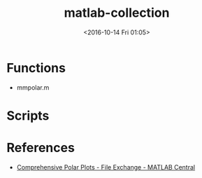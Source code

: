 #+TITLE: matlab-collection
#+DATE: <2016-10-14 Fri 01:05>
#+TAGS: Original, matlab, function
#+LAYOUT: post
#+CATEGORIES: SoftTech

#+OPTIONS: ^:{}
#+OPTIONS: html-postamble:nil

#+INFOJS_OPT: view:nil toc:t ltoc:nil mouse:underline buttons:0 path:http://thomasf.github.io/solarized-css/org-info.min.js
#+HTML_HEAD: <link rel="stylesheet" type="text/css" href="http://thomasf.github.io/solarized-css/solarized-light.min.css" />

* Functions
- mmpolar.m
* Scripts
* References
- [[https://cn.mathworks.com/matlabcentral/fileexchange/38855-comprehensive-polar-plots][Comprehensive Polar Plots - File Exchange - MATLAB Central]]
